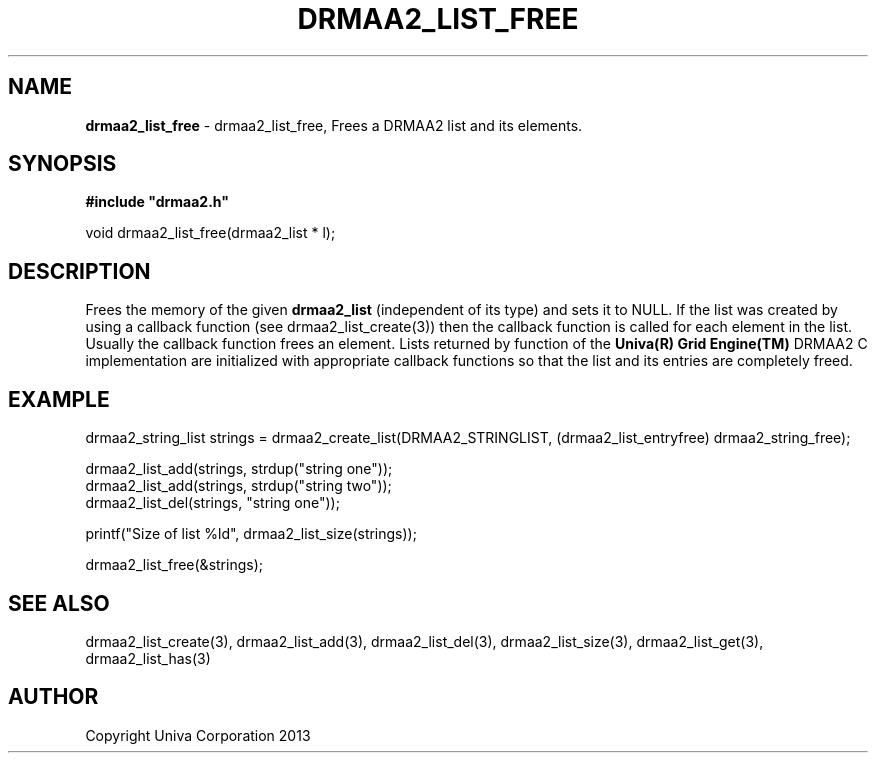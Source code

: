 .\" generated with Ronn/v0.7.3
.\" http://github.com/rtomayko/ronn/tree/0.7.3
.
.TH "DRMAA2_LIST_FREE" "3" "June 2014" "Univa Corporation" "DRMAA2 C API"
.
.SH "NAME"
\fBdrmaa2_list_free\fR \- drmaa2_list_free, Frees a DRMAA2 list and its elements\.
.
.SH "SYNOPSIS"
\fB#include "drmaa2\.h"\fR
.
.P
void drmaa2_list_free(drmaa2_list * l);
.
.SH "DESCRIPTION"
Frees the memory of the given \fBdrmaa2_list\fR (independent of its type) and sets it to NULL\. If the list was created by using a callback function (see drmaa2_list_create(3)) then the callback function is called for each element in the list\. Usually the callback function frees an element\. Lists returned by function of the \fBUniva(R) Grid Engine(TM)\fR DRMAA2 C implementation are initialized with appropriate callback functions so that the list and its entries are completely freed\.
.
.SH "EXAMPLE"
.
.nf

drmaa2_string_list strings = drmaa2_create_list(DRMAA2_STRINGLIST, (drmaa2_list_entryfree) drmaa2_string_free);

drmaa2_list_add(strings, strdup("string one"));
drmaa2_list_add(strings, strdup("string two"));
drmaa2_list_del(strings, "string one"));

printf("Size of list %ld", drmaa2_list_size(strings));

drmaa2_list_free(&strings);
.
.fi
.
.SH "SEE ALSO"
drmaa2_list_create(3), drmaa2_list_add(3), drmaa2_list_del(3), drmaa2_list_size(3), drmaa2_list_get(3), drmaa2_list_has(3)
.
.SH "AUTHOR"
Copyright Univa Corporation 2013
